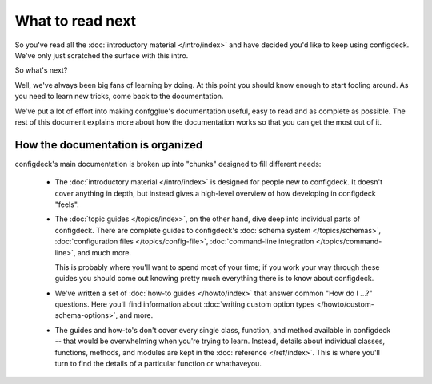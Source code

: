 =================
What to read next
=================

So you've read all the :doc:`introductory material </intro/index>` and have
decided you'd like to keep using configdeck. We've only just scratched the
surface with this intro.

So what's next?

Well, we've always been big fans of learning by doing. At this point you should
know enough to start fooling around. As you need to learn new tricks, come back
to the documentation.

We've put a lot of effort into making confgglue's documentation useful, easy to
read and as complete as possible. The rest of this document explains more about
how the documentation works so that you can get the most out of it.

How the documentation is organized
==================================

configdeck's main documentation is broken up into "chunks" designed to fill
different needs:

    * The :doc:`introductory material </intro/index>` is designed for people new
      to configdeck. It doesn't cover anything in depth, but instead gives a
      high-level overview of how developing in configdeck "feels".

    * The :doc:`topic guides </topics/index>`, on the other hand, dive deep into
      individual parts of configdeck. There are complete guides to configdeck's
      :doc:`schema system </topics/schemas>`,
      :doc:`configuration files </topics/config-file>`,
      :doc:`command-line integration </topics/command-line>`, and much more.

      This is probably where you'll want to spend most of your time; if you work
      your way through these guides you should come out knowing pretty much
      everything there is to know about configdeck.

    * We've written a set of :doc:`how-to guides </howto/index>` that answer
      common "How do I ...?" questions. Here you'll find information about
      :doc:`writing custom option types </howto/custom-schema-options>`,
      and more.

    * The guides and how-to's don't cover every single class, function, and
      method available in configdeck -- that would be overwhelming when you're
      trying to learn. Instead, details about individual classes, functions,
      methods, and modules are kept in the :doc:`reference </ref/index>`. This is
      where you'll turn to find the details of a particular function or
      whathaveyou.
